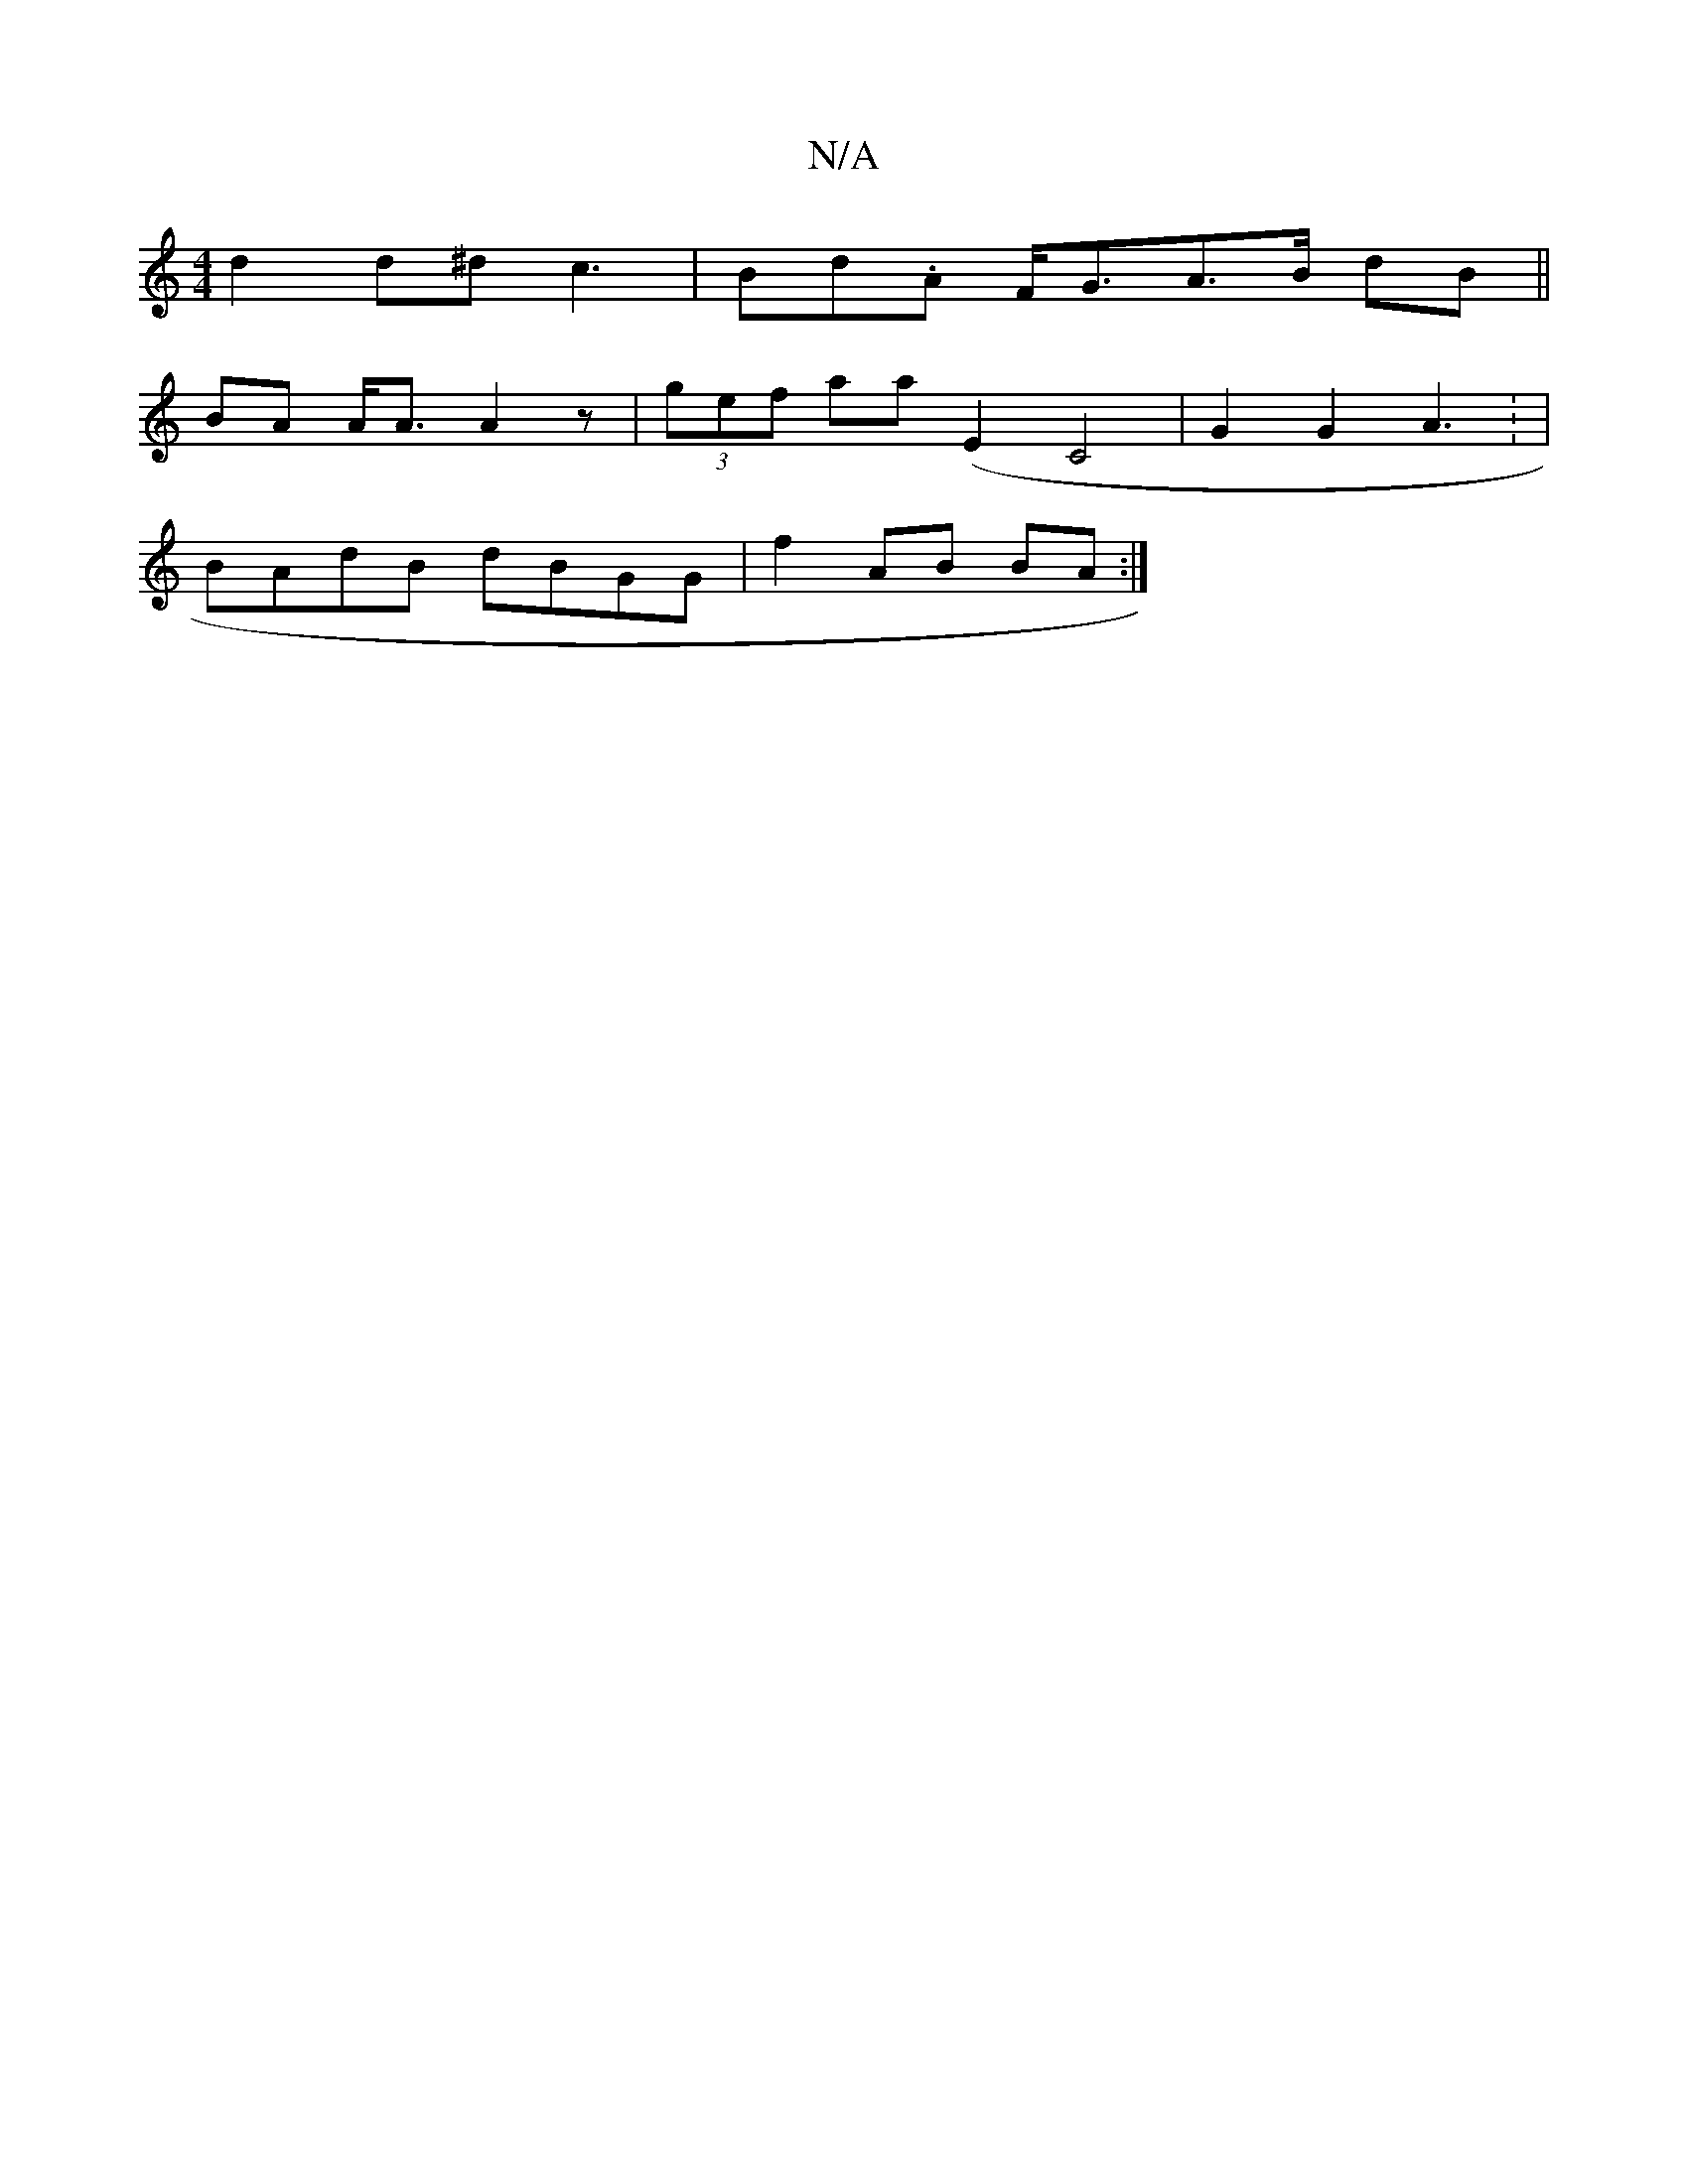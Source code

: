 X:1
T:N/A
M:4/4
R:N/A
K:Cmajor
 d2 d^d c3 | Bd.A F<GA>B dB||
BA A<A A2 z | (3gef aa (E2 C4 | G2 G2 A3 : |
BAdB dBGG | f2 AB BA:|

E2 G2 ^B2|f4A3 e2 | e/fB de{c}d^f4-|e6-<c df gf|a2A2[1 A2 A B2d | d^Gd edd|a

|: d/e/e fdB|d2 A BAF |